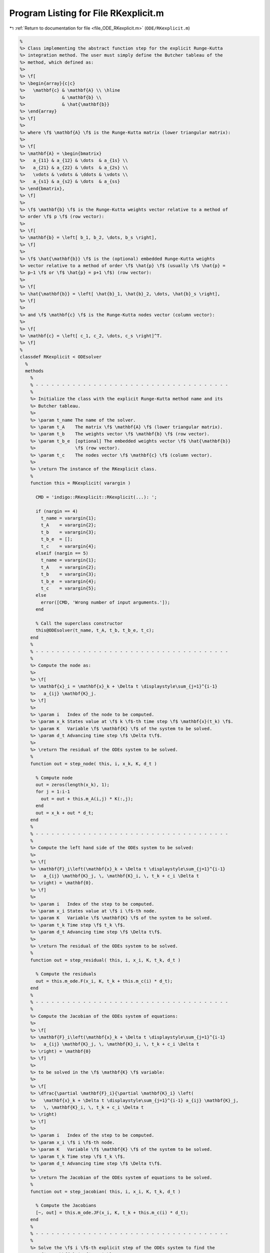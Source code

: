 
.. _program_listing_file_ODE_RKexplicit.m:

Program Listing for File RKexplicit.m
=====================================

|exhale_lsh| :ref:`Return to documentation for file <file_ODE_RKexplicit.m>` (``ODE/RKexplicit.m``)

.. |exhale_lsh| unicode:: U+021B0 .. UPWARDS ARROW WITH TIP LEFTWARDS

.. code-block:: MATLAB

   %
   %> Class implementing the abstract function step for the explicit Runge-Kutta
   %> integration method. The user must simply define the Butcher tableau of the
   %> method, which defined as:
   %>
   %> \f[
   %> \begin{array}{c|c}
   %>   \mathbf{c} & \mathbf{A} \\ \hline
   %>              & \mathbf{b} \\
   %>              & \hat{\mathbf{b}}
   %> \end{array}
   %> \f]
   %>
   %> where \f$ \mathbf{A} \f$ is the Runge-Kutta matrix (lower triangular matrix):
   %>
   %> \f[
   %> \mathbf{A} = \begin{bmatrix}
   %>   a_{11} & a_{12} & \dots  & a_{1s} \\
   %>   a_{21} & a_{22} & \dots  & a_{2s} \\
   %>   \vdots & \vdots & \ddots & \vdots \\
   %>   a_{s1} & a_{s2} & \dots  & a_{ss}
   %> \end{bmatrix},
   %> \f]
   %>
   %> \f$ \mathbf{b} \f$ is the Runge-Kutta weights vector relative to a method of
   %> order \f$ p \f$ (row vector):
   %>
   %> \f[
   %> \mathbf{b} = \left[ b_1, b_2, \dots, b_s \right],
   %> \f]
   %>
   %> \f$ \hat{\mathbf{b}} \f$ is the (optional) embedded Runge-Kutta weights
   %> vector relative to a method of order \f$ \hat{p} \f$ (usually \f$ \hat{p} =
   %> p−1 \f$ or \f$ \hat{p} = p+1 \f$) (row vector):
   %>
   %> \f[
   %> \hat{\mathbf{b}} = \left[ \hat{b}_1, \hat{b}_2, \dots, \hat{b}_s \right],
   %> \f]
   %>
   %> and \f$ \mathbf{c} \f$ is the Runge-Kutta nodes vector (column vector):
   %>
   %> \f[
   %> \mathbf{c} = \left[ c_1, c_2, \dots, c_s \right]^T.
   %> \f]
   %
   classdef RKexplicit < ODEsolver
     %
     methods
       %
       % - - - - - - - - - - - - - - - - - - - - - - - - - - - - - - - - - - - - -
       %
       %> Initialize the class with the explicit Runge-Kutta method name and its
       %> Butcher tableau.
       %>
       %> \param t_name The name of the solver.
       %> \param t_A    The matrix \f$ \mathbf{A} \f$ (lower triangular matrix).
       %> \param t_b    The weights vector \f$ \mathbf{b} \f$ (row vector).
       %> \param t_b_e  [optional] The embedded weights vector \f$ \hat{\mathbf{b}}
       %>               \f$ (row vector).
       %> \param t_c    The nodes vector \f$ \mathbf{c} \f$ (column vector).
       %>
       %> \return The instance of the RKexplicit class.
       %
       function this = RKexplicit( varargin )
   
         CMD = 'indigo::RKexplicit::RKexplicit(...): ';
   
         if (nargin == 4)
           t_name = varargin{1};
           t_A    = varargin{2};
           t_b    = varargin{3};
           t_b_e  = [];
           t_c    = varargin{4};
         elseif (nargin == 5)
           t_name = varargin{1};
           t_A    = varargin{2};
           t_b    = varargin{3};
           t_b_e  = varargin{4};
           t_c    = varargin{5};
         else
           error([CMD, 'Wrong number of input arguments.']);
         end
   
         % Call the superclass constructor
         this@ODEsolver(t_name, t_A, t_b, t_b_e, t_c);
       end
       %
       % - - - - - - - - - - - - - - - - - - - - - - - - - - - - - - - - - - - - -
       %
       %> Compute the node as:
       %>
       %> \f[
       %> \mathbf{x}_i = \mathbf{x}_k + \Delta t \displaystyle\sum_{j=1}^{i-1}
       %>   a_{ij} \mathbf{K}_j.
       %> \f]
       %>
       %> \param i   Index of the node to be computed.
       %> \param x_k States value at \f$ k \f$-th time step \f$ \mathbf{x}(t_k) \f$.
       %> \param K   Variable \f$ \mathbf{K} \f$ of the system to be solved.
       %> \param d_t Advancing time step \f$ \Delta t\f$.
       %>
       %> \return The residual of the ODEs system to be solved.
       %
       function out = step_node( this, i, x_k, K, d_t )
   
         % Compute node
         out = zeros(length(x_k), 1);
         for j = 1:i-1
           out = out + this.m_A(i,j) * K(:,j);
         end
         out = x_k + out * d_t;
       end
       %
       % - - - - - - - - - - - - - - - - - - - - - - - - - - - - - - - - - - - - -
       %
       %> Compute the left hand side of the ODEs system to be solved:
       %>
       %> \f[
       %> \mathbf{F}_i\left(\mathbf{x}_k + \Delta t \displaystyle\sum_{j=1}^{i-1}
       %>   a_{ij} \mathbf{K}_j, \, \mathbf{K}_i, \, t_k + c_i \Delta t
       %> \right) = \mathbf{0}.
       %> \f]
       %>
       %> \param i   Index of the step to be computed.
       %> \param x_i States value at \f$ i \f$-th node.
       %> \param K   Variable \f$ \mathbf{K} \f$ of the system to be solved.
       %> \param t_k Time step \f$ t_k \f$.
       %> \param d_t Advancing time step \f$ \Delta t\f$.
       %>
       %> \return The residual of the ODEs system to be solved.
       %
       function out = step_residual( this, i, x_i, K, t_k, d_t )
   
         % Compute the residuals
         out = this.m_ode.F(x_i, K, t_k + this.m_c(i) * d_t);
       end
       %
       % - - - - - - - - - - - - - - - - - - - - - - - - - - - - - - - - - - - - -
       %
       %> Compute the Jacobian of the ODEs system of equations:
       %>
       %> \f[
       %> \mathbf{F}_i\left(\mathbf{x}_k + \Delta t \displaystyle\sum_{j=1}^{i-1}
       %>   a_{ij} \mathbf{K}_j, \, \mathbf{K}_i, \, t_k + c_i \Delta t
       %> \right) = \mathbf{0}
       %> \f]
       %>
       %> to be solved in the \f$ \mathbf{K} \f$ variable:
       %>
       %> \f[
       %> \dfrac{\partial \mathbf{F}_i}{\partial \mathbf{K}_i} \left(
       %>   \mathbf{x}_k + \Delta t \displaystyle\sum_{j=1}^{i-1} a_{ij} \mathbf{K}_j,
       %>   \, \mathbf{K}_i, \, t_k + c_i \Delta t
       %> \right)
       %> \f]
       %>
       %> \param i   Index of the step to be computed.
       %> \param x_i \f$ i \f$-th node.
       %> \param K   Variable \f$ \mathbf{K} \f$ of the system to be solved.
       %> \param t_k Time step \f$ t_k \f$.
       %> \param d_t Advancing time step \f$ \Delta t\f$.
       %>
       %> \return The Jacobian of the ODEs system of equations to be solved.
       %
       function out = step_jacobian( this, i, x_i, K, t_k, d_t )
   
         % Compute the Jacobians
         [~, out] = this.m_ode.JF(x_i, K, t_k + this.m_c(i) * d_t);
       end
       %
       % - - - - - - - - - - - - - - - - - - - - - - - - - - - - - - - - - - - - -
       %
       %> Solve the \f$ i \f$-th explicit step of the ODEs system to find the
       %> \f$ \mathbf{K}_i \f$ variable:
       %>
       %> \f[
       %> \mathbf{F}_i\left(\mathbf{x}_k + \Delta t \displaystyle\sum_{j=1}^{i-1}
       %>   a_{ij} \mathbf{K}_j, \, \mathbf{K}_i, \, t_k + c_i \Delta t
       %> \right) = \mathbf{0}
       %> \f]
       %>
       %> by Newton's method.
       %>
       %> \param x_k States value at \f$ k \f$-th time step \f$ \mathbf{x}(t_k) \f$.
       %> \param K   Initial guess for the \f$ \mathbf{K} \f$ variable to be found.
       %> \param t_k Time step \f$ t_k \f$.
       %> \param d_t Advancing time step \f$ \Delta t\f$.
       %>
       %> \return The \f$ \mathbf{K} \f$ variables of the ODEs system to be solved
       %>         and the error control flag.
       %
       function [out, ierr] = solve_step( this, x_k, K_0, t_k, d_t )
   
         % Extract lengths
         nc = length(this.m_c);
   
         K = repmat(K_0, 1, nc);
         for i = 1:nc
   
           % Compute node
           x_i = this.step_node(i, x_k, K, d_t);
   
           % Define the function handles
           fun = @(K_i) this.step_residual(i, x_i, K_i, t_k, d_t);
           jac = @(K_i) this.step_jacobian(i, x_i, K_i, t_k, d_t);
   
           % Solve using Newton's method
           [K(:,i), ierr] = this.m_newton_solver.solve_handle(fun, jac, K(:,i));
   
           if (ierr > 0)
             return;
           end
         end
         out = K;
       end
       %
       % - - - - - - - - - - - - - - - - - - - - - - - - - - - - - - - - - - - - -
       %
       %> Compute an integration step using the explicit Runge-Kutta method for a
       %> system of ODEs of the form \f$ \mathbf{F}(\mathbf{x}, \mathbf{x}', t) =
       %> \mathbf{0} \f$.
       %>
       %> **Solution Algorithm**
       %>
       %> Consider a Runge-Kutta method, written for a system of ODEs of the
       %> form \f$ \mathbf{x}' = \mathbf{f}(\mathbf{x}, t) \f$:
       %>
       %>  \f[
       %>  \begin{array}{l}
       %>  \mathbf{K}_i = \mathbf{f} \left(
       %>    \mathbf{x}_k + \Delta t \displaystyle\sum_{j=1}^{s} a_{ij} \mathbf{K}_j,
       %>    \, t_k + c_i \Delta t
       %>    \right), \qquad i = 1, 2, \ldots, s \\
       %>  \mathbf{x}_{k+1} = \mathbf{x}_k + \Delta t \displaystyle\sum_{j=1}^s b_j
       %>  \mathbf{K}_j \, ,
       %>  \end{array}
       %>  \f]
       %>
       %> Beacuse of the nature of the matrix \f$ \mathbf{A} \f$ (lower triangular)
       %> the \f$ s\f$ stages for a generic explicit Runge-Kutta method take the
       %> form:
       %>
       %> \f[
       %> \mathbf{K}_i = \mathbf{f} \left(
       %>   \mathbf{x}_k + \Delta t \displaystyle\sum_{j=1}^{i-1} a_{ij}
       %>   \mathbf{K}_j, \, t_k + c_i \Delta t
       %>   \right), \qquad i = 1, 2, \ldots, s.
       %> \f]
       %>
       %> Then the explicit Runge-Kutta method for an implicit system of ODEs of
       %> the form \f$\mathbf{F}(\mathbf{x}, \mathbf{x}', t) = \mathbf{0} \f$ can
       %> be written as:
       %>
       %> \f[
       %> \begin{array}{l}
       %> \mathbf{F}_i \left(
       %>   \mathbf{x}_k + \Delta t \displaystyle\sum_{j=1}^{i-1} a_{ij}
       %>     \mathbf{K}_j, \, \mathbf{K}_i, \, t_k + c_i \Delta t
       %> \right) = \mathbf{0}, \qquad i = 1, 2, \ldots, s \\
       %> \mathbf{x}_{k+1} = \mathbf{x}_k + \displaystyle\sum_{j=1}^s b_j \mathbf{K}_j.
       %> \end{array}
       %> \f]
       %>
       %> It is important to notice that the system of \f$ s \f$ equations
       %> \f$ \mathbf{F}_i \f$ is a triangular system (which may be non-linear in
       %> the \f$ \mathbf{K}_i \f$ variables), so it can be solved using forward
       %> substitution and the solution of the system is the vector \f$ \mathbf{K}
       %> \f$. Thus, the final system to be solved is the following:
       %>
       %> \f[
       %> \left\{\begin{array}{l}
       %> \mathbf{F}_1 \left(
       %>   \mathbf{x}_k, \, \mathbf{K}_1, \, t_k + c_1 \Delta t
       %> \right) = \mathbf{0} \\
       %> \mathbf{F}_2 \left(
       %>   \mathbf{x}_k + \Delta t \, a_{21} \mathbf{K}_1, \,
       %>   \mathbf{K}_2, \, t_k + c_2 \Delta t
       %> \right) = \mathbf{0} \\
       %> ~~ \vdots \\
       %> \mathbf{F}_s \left(
       %>   \mathbf{x}_k + \Delta t \displaystyle\sum_{j=1}^{s-1} a_{sj}
       %>   \mathbf{K}_j, \, \mathbf{K}_s, \, t_k + c_s \Delta t
       %> \right) = \mathbf{0}
       %> \end{array}\right.
       %> \f]
       %>
       %> The \f$ \mathbf{K}_i \f$ variable are computed using the Newton's method.
       %>
       %> **Note**
       %>
       %> Another approach is to directly solve the whole system of equations by
       %> Newton'smethod. In other words, the system of equations is solved
       %> iteratively by computing the Jacobian matrixes of the system and using
       %> them to compute the solution. This approach is used in the implicit
       %> Runge-Kutta method. For this reason, a Butcher tableau relative to an
       %> explicit Runge-Kutta method can also be used in the `RKimplicit` class.
       %>
       %> The suggested time step for the next advancing step \f$ \Delta t_{k+1} \f$,
       %> is the same as the input time step \f$ \Delta t \f$ since in the explicit
       %> Runge-Kutta method the time step is not modified through any error control
       %> method.
       %>
       %> \param x_k     States value at \f$ k \f$-th time step \f$ \mathbf{x}(t_k) \f$.
       %> \param x_dot_k States derivative at \f$ k \f$-th time step \f$ \mathbf{x}'
       %>                (t_k) \f$.
       %> \param t_k     Time step \f$ t_k \f$.
       %> \param d_t     Advancing time step \f$ \Delta t\f$.
       %>
       %> \return The approximation of the states at \f$ k+1 \f$-th time step \f$
       %>         \mathbf{x_{k+1}}(t_{k}+\Delta t) \f$, the approximation of the
       %>         states derivatives at \f$ k+1 \f$-th time step \f$ \mathbf{x}'_{k+1}
       %>         (t_{k}+\Delta t) \f$, the suggested time step for the next
       %>         advancing step \f$ \Delta t_{k+1} \f$, and the error control flag.
       %
       function [x_out, x_dot_out, d_t_star, ierr] = step( this, x_k, x_dot_k, t_k, d_t )
   
         % Solve the system to obtain K
         [K, ierr] = this.solve_step(x_k, x_dot_k, t_k, d_t);
   
         % Suggested time step for the next advancing step
         d_t_star = d_t;
   
         % Error code check
         if (ierr > 0)
           x_out     = NaN * x_k;
           x_dot_out = NaN * x_dot_k;
           return;
         end
   
         % Perform the step and obtain x_k+1
         x_out = x_k + d_t * K * this.m_b';
   
         % Extract x_dot_k+1 from K (i.e., its last value)
         x_dot_out = K(:,end);
   
         % Adapt next time step
         if (~isempty(this.m_b_e))
           x_e = x_k + d_t * K * this.m_b_e';
           d_t_star = this.adapt_step(x_out, x_e, d_t_star);
         end
       end
       %
       % - - - - - - - - - - - - - - - - - - - - - - - - - - - - - - - - - - - - -
       %
     end
     %
     methods (Static)
       %
       % - - - - - - - - - - - - - - - - - - - - - - - - - - - - - - - - - - - - -
       %
       %> Check Butcher tableau consistency for an explicit Runge-Kutta method.
       %>
       %> \param A   Matrix \f$ \mathbf{A} \f$.
       %> \param b   Weights vector \f$ \mathbf{b} \f$.
       %> \param b_e [optional] Embedded weights vector \f$ \hat{\mathbf{b}} \f$.
       %> \param c   Nodes vector \f$ \mathbf{c} \f$.
       %>
       %> \return True if the Butcher tableau is consistent, false otherwise.
       %
       function out = check_tableau( varargin )
   
         CMD = 'indigo::RKexplicit::check_tableau(...): ';
   
         if (nargin == 3)
           A   = varargin{1};
           b   = varargin{2};
           b_e = [];
           c   = varargin{3};
         elseif (nargin == 4)
           A   = varargin{1};
           b   = varargin{2};
           b_e = varargin{3};
           c   = varargin{4};
         else
           error([CMD, 'Wrong number of input arguments.']);
         end
   
         out = true;
   
         % Check matrix A
         if (~isnumeric(A))
           warning([CMD, 'matrix A must be numeric.']);
           out = false;
         end
         if (~istril(A))
           warning([CMD, 'matrix A is not a lower triangular matrix.']);
           out = false;
         end
         if (size(A, 1) ~= size(A, 2))
           warning([CMD, 'matrix A is not a square matrix.']);
           out = false;
         end
         if (any(isnan(A)))
           warning([CMD, 'matrix A found with NaN values.']);
           out = false;
         end
   
         % Check vector b
         if (~isnumeric(b))
           warning([CMD, 'vector b must be numeric.']);
           out = false;
         end
         if (~isrow(b))
           warning([CMD, 'vector b is not a row vector.']);
           out = false;
         end
         if (size(A, 2) ~= length(b))
           warning([CMD, 'vector b is not consistent with the size of matrix A.']);
           out = false;
         end
         if (any(isnan(b)))
           warning([CMD, 'vector b found with NaN values.']);
           out = false;
         end
   
         % Check vector b_e
         if (~isempty(b_e))
           if (~isnumeric(b_e))
             warning([CMD, 'vector b_e must be numeric.']);
             out = false;
           end
           if (~isrow(b_e))
             warning([CMD, 'vector b_e is not a row vector.']);
             out = false;
           end
           if (size(A, 2) ~= length(b_e))
             warning([CMD, 'vector b_e is not consistent with the size of matrix A.']);
             out = false;
           end
           if (any(isnan(b_e)))
             warning([CMD, 'vector b_e found with NaN values.']);
             out = false;
           end
         end
   
         % Check vector c
         if (~isnumeric(c))
           warning([CMD, 'vector c must be numeric.']);
           out = false;
         end
         if (~iscolumn(c))
           warning([CMD, 'vector c is not a column vector.']);
           out = false;
         end
         if (size(A, 1) ~= length(c))
           warning([CMD, 'vector c is not consistent with the size of matrix A.']);
           out = false;
         end
         if (any(isnan(c)))
           warning([CMD, 'vector c found with NaN values.']);
           out = false;
         end
       end
       %
       % - - - - - - - - - - - - - - - - - - - - - - - - - - - - - - - - - - - - -
       %
     end
   end
